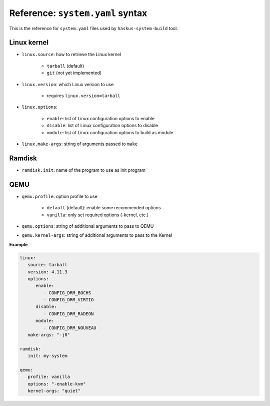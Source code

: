 Reference: ``system.yaml`` syntax
=================================

This is the reference for ``system.yaml`` files used by ``haskus-system-build``
tool.

Linux kernel
------------

* ``linux.source``: how to retrieve the Linux kernel

   * ``tarball`` (default)
   * ``git`` (not yet implemented)

* ``linux.version``: which Linux version to use

   * requires ``linux.version=tarball``

* ``linux.options``:

   * ``enable``: list of Linux configuration options to enable
   * ``disable``: list of Linux configuration options to disable
   * ``module``: list of Linux configuration options to build as module

* ``linux.make-args``: string of arguments passed to ``make``

Ramdisk
-------

* ``ramdisk.init``: name of the program to use as init program


QEMU
----

* ``qemu.profile``: option profile to use

   * ``default`` (default): enable some recommended options
   * ``vanilla``: only set required options (-kernel, etc.)

* ``qemu.options``: string of additional arguments to pass to QEMU

* ``qemu.kernel-args``: string of additional arguments to pass to the Kernel

**Example**

.. code:: yaml

   linux:
      source: tarball
      version: 4.11.3
      options:
         enable:
            - CONFIG_DRM_BOCHS
            - CONFIG_DRM_VIRTIO
         disable:
            - CONFIG_DRM_RADEON
         module:
            - CONFIG_DRM_NOUVEAU
      make-args: "-j8"
   
   ramdisk:
      init: my-system
   
   qemu:
      profile: vanilla
      options: "-enable-kvm"
      kernel-args: "quiet"

